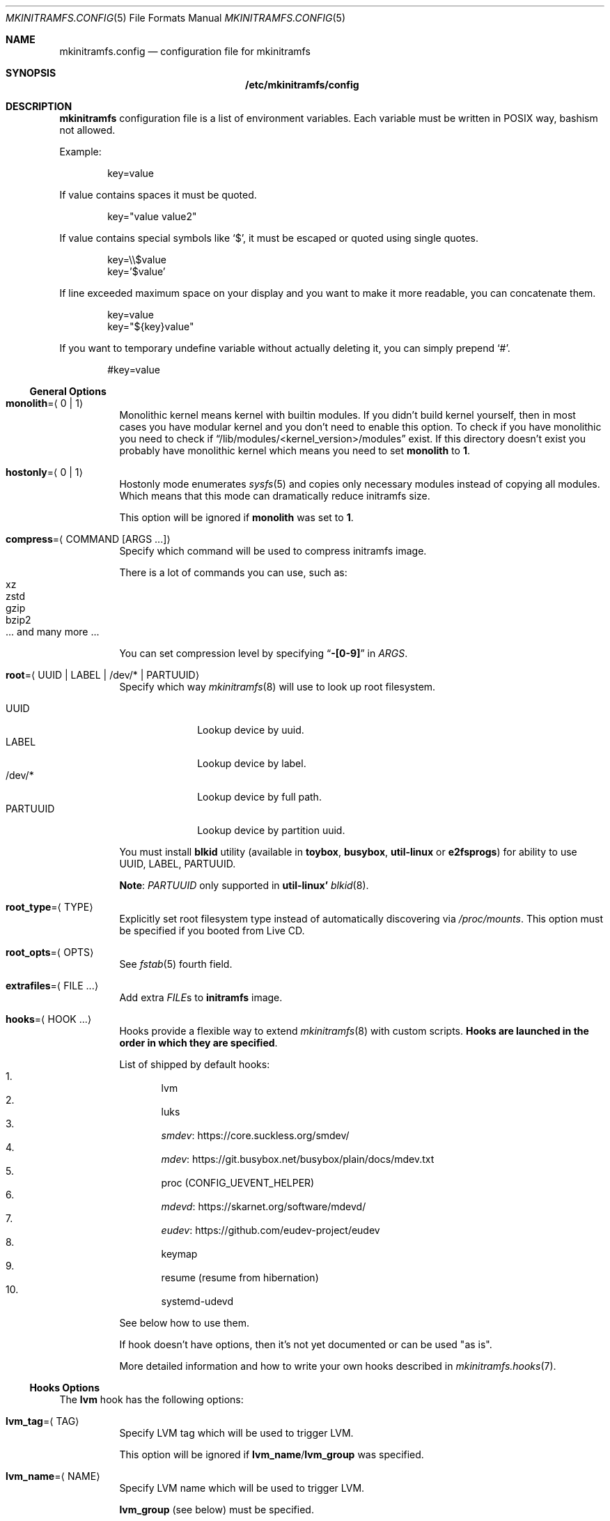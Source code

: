 .\" mkinitramfs.config(5) manual page
.\" See COPYING and COPYRIGHT files for corresponding information.
.Dd September 7, 2023
.Dt MKINITRAMFS.CONFIG 5
.Os
.\" ==================================================================
.Sh NAME
.Nm mkinitramfs.config
.Nd configuration file for mkinitramfs
.\" ==================================================================
.Sh SYNOPSIS
.Nm /etc/mkinitramfs/config
.\" ==================================================================
.Sh DESCRIPTION
.Sy mkinitramfs
configuration file is a list of environment variables.
Each variable must be written in POSIX way, bashism not allowed.
.Pp
Example:
.Bd -literal -offset indent
key=value
.Ed
.Pp
If value contains spaces it must be quoted.
.Bd -literal -offset indent
key="value value2"
.Ed
.Pp
If value contains special symbols like
.Ql $ ,
it must be escaped or quoted using single quotes.
.Bd -literal -offset indent
key=\e\e$value
key='$value'
.Ed
.Pp
If line exceeded maximum space on your display and you want to make it
more readable, you can concatenate them.
.Bd -literal -offset indent
key=value
key="${key}value"
.Ed
.Pp
If you want to temporary undefine variable without actually deleting
it, you can simply prepend
.Ql # .
.Bd -literal -offset indent
#key=value
.Ed
.\" ------------------------------------------------------------------
.Ss General Options
.Bl -tag -width Ds
.It Sy monolith Ns = Ns Aq 0 | 1
Monolithic kernel means kernel with builtin modules.
If you didn't build kernel yourself, then in most cases you have
modular kernel and you don't need to enable this option.
To check if you have monolithic you need to check if
.Dq /lib/modules/<kernel_version>/modules
exist.
If this directory doesn't exist you probably have monolithic kernel
which means you need to set
.Sy monolith
to
.Sy 1 .
.It Sy hostonly Ns = Ns Aq 0 | 1
Hostonly mode enumerates
.Xr sysfs 5
and copies only necessary modules instead of copying all modules.
Which means that this mode can dramatically reduce initramfs size.
.Pp
This option will be ignored if
.Sy monolith
was set to
.Sy 1 .
.It Sy compress Ns = Ns Aq COMMAND Op ARGS ...
Specify which command will be used to compress initramfs image.
.Pp
There is a lot of commands you can use, such as:
.Bl -tag -width XXXXX -compact
.It xz
.It zstd
.It gzip
.It bzip2
.It ... and many more ...
.El
.Pp
You can set compression level by specifying
.Dq Li -[0-9]
in
.Em ARGS .
.It Sy root Ns = Ns Aq UUID | LABEL | /dev/* | PARTUUID
Specify which way
.Xr mkinitramfs 8
will use to look up root filesystem.
.Pp
.Bl -tag -width PARTUUID -compact
.It UUID
Lookup device by uuid.
.It LABEL
Lookup device by label.
.It /dev/*
Lookup device by full path.
.It PARTUUID
Lookup device by partition uuid.
.El
.Pp
You must install
.Sy blkid
utility (available in
.Sy toybox ,
.Sy busybox ,
.Sy util-linux
or
.Sy e2fsprogs )
for ability to use UUID, LABEL, PARTUUID.
.Pp
.Sy Note :
.Em PARTUUID
only supported in
.Sy util-linux'
.Xr blkid 8 .
.It Sy root_type Ns = Ns Aq TYPE
Explicitly set root filesystem type instead of automatically
discovering via
.Pa /proc/mounts .
This option must be specified if you booted from Live CD.
.It Sy root_opts Ns = Ns Aq OPTS
See
.Xr fstab 5
fourth field.
.It Sy extrafiles Ns = Ns Aq FILE ...
Add extra
.Em FILE Ns s
to
.Sy initramfs
image.
.It Sy hooks Ns = Ns Aq HOOK ...
Hooks provide a flexible way to extend
.Xr mkinitramfs 8
with custom scripts.
.Sy Hooks are launched in the order in which they are specified .
.Pp
List of shipped by default hooks:
.Bl -enum -compact
.It
lvm
.It
luks
.It
.Lk https://core.suckless.org/smdev/ smdev
.It
.Lk https://git.busybox.net/busybox/plain/docs/mdev.txt mdev
.It
proc (CONFIG_UEVENT_HELPER)
.It
.Lk https://skarnet.org/software/mdevd/ mdevd
.It
.Lk https://github.com/eudev-project/eudev eudev
.It
keymap
.It
resume (resume from hibernation)
.It
systemd-udevd
.El
.Pp
See below how to use them.
.Pp
If hook doesn't have options, then it's not yet documented or can be
used "as is".
.Pp
More detailed information and how to write your own hooks described in
.Xr mkinitramfs.hooks 7 .
.El
.\" ------------------------------------------------------------------
.Ss Hooks Options
The
.Sy lvm
hook has the following options:
.Bl -tag -width Ds
.It Sy lvm_tag Ns = Ns Aq TAG
Specify LVM tag which will be used to trigger LVM.
.Pp
This option will be ignored if
.Sy lvm_name Ns / Ns Sy lvm_group
was specified.
.It Sy lvm_name Ns = Ns Aq NAME
Specify LVM name which will be used to trigger LVM.
.Pp
.Sy lvm_group
(see below) must be specified.
.It Sy lvm_group Ns = Ns Aq GROUP
Specify LVM group which will be used to trigger LVM.
.It Sy lvm_config Ns = Ns Aq 0 | 1
Include
.Pa /etc/lvm/lvm.conf
in initramfs.
.It Sy lvm_discard Ns = Ns Aq 0 | 1
Pass
.Dq issue_discards
to LVM.
Useful for SSD's.
.El
.Pp
The
.Sy luks
hook has the following options:
.Bl -tag -width Ds
.It Sy luks_key Ns = Ns Aq PATH
Specify location to key.
.Pp
GPG-encrypted key currently not supported.
.It Sy luks_name Ns = Ns Aq NAME
Specify which name will be registered to mapping table after
.Xr cryptsetup 8
unlocks LUKS root.
.It Sy luks_root Ns = Ns Aq UUID | LABEL | /dev/* | PARTUUID
See
.Sy root
(above) for details.
.It Sy luks_header Ns = Ns Aq PATH
Specify location to detached header.
.It Sy luks_discard Ns = Ns Aq 0 | 1
Pass
.Dq --allow-discards
to
.Xr cryptsetup 8 .
Useful for SSD's, but you must know that security will be decreased.
.El
.Pp
The
.Sy keymap
hook has the following options:
.Bl -tag -width Ds
.It Sy keymap_path Ns = Ns Aq PATH
Specify location to binary keymap.
.Pp
Currently, this hook supports loading keymap only via
.Sy busybox' loadkmap .
.Pp
.Sy kbd's loadkeys
not supported.
.El
.Pp
The
.Sy resume
hook has the following options:
.Bl -tag -width Ds
.It Sy resume Ns = Ns Aq UUID | LABEL | /dev/* | PARTUUID
Specify which way
.Xr mkinitramfs 8
will use to look up swap device to resume from hibernation.
.Pp
See
.Sy root
(above) for argument details.
.El
.\" ==================================================================
.Sh FILES
.Bl -tag -width Ds
.It Pa /etc/mkinitramfs/config
Configuration file for
.Xr mkinitramfs 8 .
.El
.\" ==================================================================
.Sh EXAMPLES
Remember, these just examples!
.Sy Don't copy blindly !
Your configuration may (and should) differ.
.Pp
.Bl -enum -width Ds -compact
.It
Specify root device and add
.Sy eudev
hook:
.Bd -literal -offset indent
hooks=eudev
root=/dev/sda1
.Ed
.Pp
.It
Specify root device, install monolith kernel (without modules) and add
.Sy proc
(CONFIG_UEVENT_HELPER) hook.
.Bd -literal -offset indent
hooks=proc
monolith=1
root=/dev/nvme0n1p1
.Ed
.Pp
.It
Specify root device, copy only host modules for modular kernel,
compress initramfs image through
.Dq gzip -9 ,
and add
.Sy mdevd
hook:
.Bd -literal -offset indent
hostonly=1
hooks=mdevd
compress="gzip -9"
root=PARTUUID=8e05009d-a1d5-4fdb-b407-b0e79360555c
.Ed
.Pp
.It
Specify root device and root filesystem type, add
.Sy eudev
and
.Sy keymap
hooks, and specify keymap path:
.Bd -literal -offset indent
root_type=f2fs
hooks="eudev keymap"
root=UUID=13bcb7cc-8fe5-4f8e-a1fe-e4b5b336f3ef
keymap_path=/usr/share/bkeymaps/colemak/en-latin9.bmap
.Ed
.Pp
.It
LUKS setup:
.Bd -literal -offset indent
hooks="mdev luks"
root=LABEL=my_root
luks_discard=1
luks_key=/root/key
luks_header=/root/header
luks_root=PARTUUID=35f923c5-083a-4950-a4da-e611d0778121
.Ed
.Pp
.It
LUKS/LVM setup:
.Bd -literal -offset indent
compress="lz4 -9"
hooks="eudev lvm luks"
root=/dev/disk/by-uuid/aa82d7bb-ab2b-4739-935f-fd8a5c9a6cb0
luks_discard=1
luks_root=/dev/sdb2
lvm_config=1
lvm_discard=1
lvm_name=lvm1
lvm_group=lvm_grp2
.Ed
.Pp
.It
LUKS setup + resume from hibernation:
.Bd -literal -offset indent
hostonly=1
compress="gzip --fast"
hooks="eudev luks lvm resume"
root=/dev/mapper/root
root_type=ext4
resume=/dev/mapper/swap
luks_discard=1
luks_name=crypt
luks_root=/dev/sda2
.Ed
.El
.\" ==================================================================
.Sh SEE ALSO
.Xr mkinitramfs.cmdline 7 ,
.Xr mkinitramfs.hooks 7 ,
.Xr mkinitramfs 8
.\" vim: cc=72 tw=70
.\" End of file.
